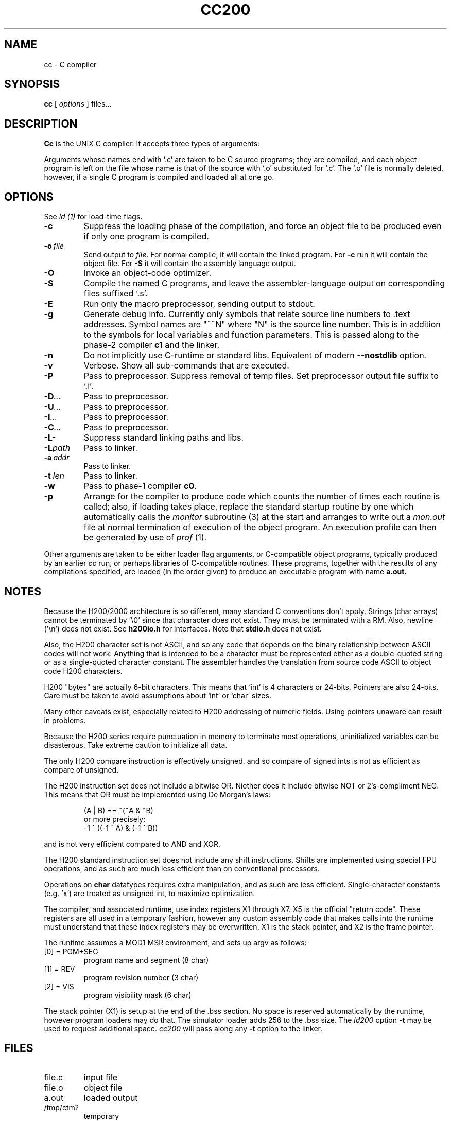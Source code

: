 .TH CC200 1 5/15/74 "cc-H200" "Honeywell 200/2000 C Compiler"
.SH NAME
cc \- C compiler
.SH SYNOPSIS
.B cc
[
.I options
]
files...
.SH DESCRIPTION
.B Cc
is the UNIX C compiler.
It accepts three types of arguments:

Arguments whose names end with `.c' are taken to be
C source programs; they are compiled, and
each object program is left on the file
whose name is that of the source with `.o' substituted
for `.c'.
The `.o' file is normally deleted, however, if a single
C program is compiled and loaded all at one go.

.SH OPTIONS
See
.I "ld (1)"
for load-time flags.

.TP
\fB\-c\fR
Suppress the loading phase of the compilation, and force
an object file to be produced even if only one program is compiled.

.TP
\fB\-o\ \fIfile\fR
Send output to \fIfile\fR.
For normal compile, it will contain the linked program.
For \fB-c\fR run it will contain the object file.
For \fB-S\fR it will contain the assembly language output.

.TP
\fB\-O\fR
Invoke an object-code optimizer.

.TP
\fB\-S\fR
Compile the named C programs, and leave the
assembler-language output on corresponding files suffixed `.s'.

.TP
\fB\-E\fR
Run only the macro preprocessor, sending output to stdout.

.TP
\fB\-g\fR
Generate debug info. Currently only symbols that
relate source line numbers to .text addresses.
Symbol names are "~~N" where "N" is the source line number.
This is in addition to the symbols for local variables and
function parameters.
This is passed along to
the phase-2 compiler \fBc1\fR and the linker.

.TP
\fB\-n\fR
Do not implicitly use C-runtime or standard libs.
Equivalent of modern \fB\-\-nostdlib\fR option.

.TP
\fB\-v\fR
Verbose. Show all sub-commands that are executed.

.TP
\fB\-P\fR
Pass to preprocessor. Suppress removal of temp files.
Set preprocessor output file suffix to `.i'.

.TP
\fB\-D\fI...\fR
Pass to preprocessor.

.TP
\fB\-U\fI...\fR
Pass to preprocessor.

.TP
\fB\-I\fI...\fR
Pass to preprocessor.

.TP
\fB\-C\fI...\fR
Pass to preprocessor.

.TP
\fB\-L\-\fR
Suppress standard linking paths and libs.

.TP
\fB\-L\fIpath\fR
Pass to linker.

.TP
\fB\-a\ \fIaddr\fR
Pass to linker.

.TP
\fB\-t\ \fIlen\fR
Pass to linker.

.TP
\fB\-w\fR
Pass to phase-1 compiler \fBc0\fR.

.TP
\fB\-p\fR
Arrange for the compiler to produce code
which counts the number of times each routine is called;
also, if loading takes place, replace the standard startup
routine by one which automatically calls the
.I monitor
subroutine (3)
at the start and arranges to write out a
.I mon.out
file at normal termination of execution of the object program.
An execution profile can then be generated by
use of
.I prof
(1).
.PP

Other arguments are taken
to be either loader flag arguments, or C-compatible
object programs, typically produced by an earlier
.I cc
run,
or perhaps libraries of C-compatible routines.
These programs, together with the results of any
compilations specified, are loaded (in the order
given) to produce an executable program with name
.B a.out.

.SH NOTES
Because the H200/2000 architecture is so different, many
standard C conventions don't apply. Strings (char arrays)
cannot be terminated by '\\0' since that character does not
exist. They must be terminated with a RM. Also, newline ('\\n')
does not exist. See \fBh200io.h\fR for interfaces. Note
that \fBstdio.h\fR does not exist.

Also, the H200 character set is not ASCII, and so any code that
depends on the binary relationship between ASCII codes will not work.
Anything that is intended to be a character must be represented
either as a double-quoted string or as a single-quoted character
constant. The assembler handles the translation from source code ASCII
to object code H200 characters.

H200 "bytes" are actually 6-bit characters. This means that `int' is
4 characters or 24-bits. Pointers are also 24-bits. Care must be taken
to avoid assumptions about `int' or `char' sizes.

Many other caveats exist, especially related to H200 addressing of
numeric fields. Using pointers unaware can result in problems.

Because the H200 series require punctuation in memory to terminate
most operations, uninitialized variables can be disasterous. Take
extreme caution to initialize all data.

The only H200 compare instruction is effectively unsigned, and so
compare of signed ints is not as efficient as compare of unsigned.

The H200 instruction set does not include a bitwise OR.
Niether does it include bitwise NOT or 2's-compliment NEG.
This means that OR must be implemented using De Morgan's laws:
.IP
(A | B) == ~(~A & ~B)
.br
or more precisely:
.br
-1 ^ ((-1 ^ A) & (-1 ^ B))
.PP
and is not very
efficient compared to AND and XOR.

The H200 standard instruction set does not include any shift instructions.
Shifts are implemented using special FPU operations, and as such are much less
efficient than on conventional processors.

Operations on \fBchar\fR datatypes requires extra manipulation,
and as such are less efficient. Single-character constants (e.g. 'x')
are treated as unsigned int, to maximize optimization.

The compiler, and associated runtime, use index registers X1 through X7. X5 is
the official "return code". These registers are all used in a temporary fashion,
however any custom assembly code that makes calls into the runtime must understand that
these index registers may be overwritten. X1 is the stack pointer, and X2 is the
frame pointer.

The runtime assumes a MOD1 MSR environment, and sets up argv as follows:
.TP
[0] = PGM+SEG
program name and segment (8 char)
.TP
[1] = REV
program revision number (3 char)
.TP
[2] = VIS
program visibility mask (6 char)
.PP

The stack pointer (X1) is setup at the end of the .bss section.
No space is reserved automatically by the runtime, however
program loaders may do that. The simulator loader adds 256 to the .bss size.
The \fIld200\fR option \fB\-t\fR may be used to request additional space.
\fIcc200\fR will pass along any \fB\-t\fR option to the linker.

.SH FILES
.TP
file.c
input file
.TP
file.o
object file
.TP
a.out
loaded output
.TP
/tmp/ctm?
temporary
.TP
/lib/c[01]
compiler
.TP
/lib/c2
optional optimizer
.TP
/lib/crt0.o
runtime startoff
.TP
/lib/libc.a
C library; see section III.
.TP
/lib/liba.a
Assembler library used by some routines in libc.a
.SH "SEE ALSO"
``Programming in C\(em a tutorial,''
C Reference Manual,
monitor (3), prof (1), cdb (1), ld (1).
.SH DIAGNOSTICS
The diagnostics produced by C itself are intended to be
self-explanatory.
Occasional messages may be produced by the assembler
or loader.
Of these, the most mystifying are from the assembler,
in particular ``m,'' which means
a multiply-defined external symbol (function
or data).
.SH BUGS
